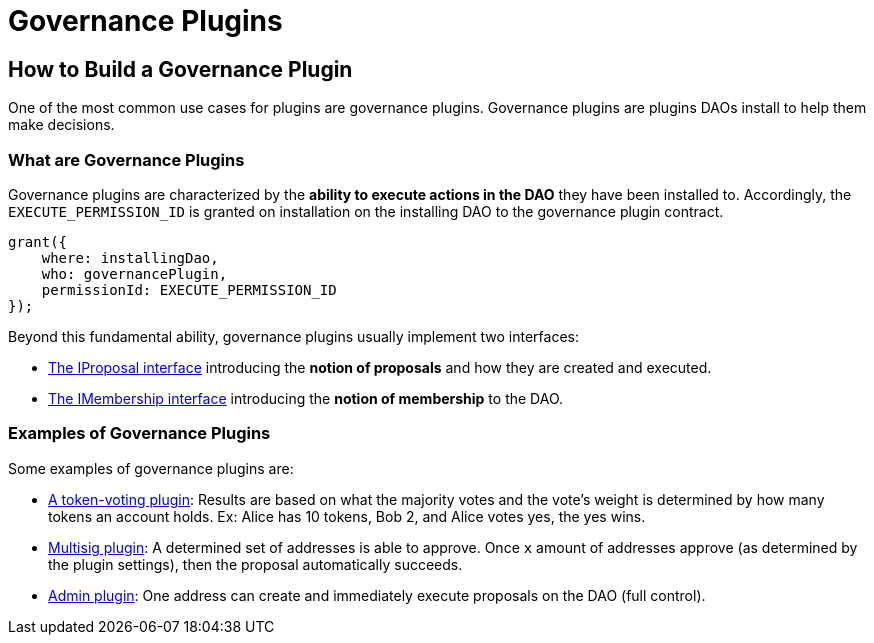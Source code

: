 = Governance Plugins

== How to Build a Governance Plugin

One of the most common use cases for plugins are governance plugins. Governance plugins are plugins DAOs install to help 
them make decisions.

### What are Governance Plugins

Governance plugins are characterized by the **ability to execute actions in the DAO** they have been installed to. 
Accordingly, the `EXECUTE_PERMISSION_ID` is granted on installation on the installing DAO to the governance plugin contract.

```solidity
grant({
    where: installingDao,
    who: governancePlugin,
    permissionId: EXECUTE_PERMISSION_ID
});
```

Beyond this fundamental ability, governance plugins usually implement two interfaces:

- xref:how-to-guides/plugin-development/governance-plugins/proposals.adoc[The IProposal interface] introducing the **notion of proposals** and how they are created and executed.
- xref:how-to-guides/plugin-development/governance-plugins/proposals.adoc[The IMembership interface] introducing the **notion of membership** to the DAO.

### Examples of Governance Plugins

Some examples of governance plugins are:

- link:https://github.com/aragon/osx/tree/main/packages/contracts/src/plugins/governance/majority-voting/token[A token-voting plugin]: Results are based on what the majority votes and the vote's weight is determined by how many tokens an account holds. Ex: Alice has 10 tokens, Bob 2, and Alice votes yes, the yes wins.
- link:https://github.com/aragon/osx/tree/main/packages/contracts/src/plugins/governance/multisig[Multisig plugin]: A determined set of addresses is able to approve. Once `x` amount of addresses approve (as determined by the plugin settings), then the proposal automatically succeeds.
- link:https://github.com/aragon/osx/tree/main/packages/contracts/src/plugins/governance/admin[Admin plugin]: One address can create and immediately execute proposals on the DAO (full control).

